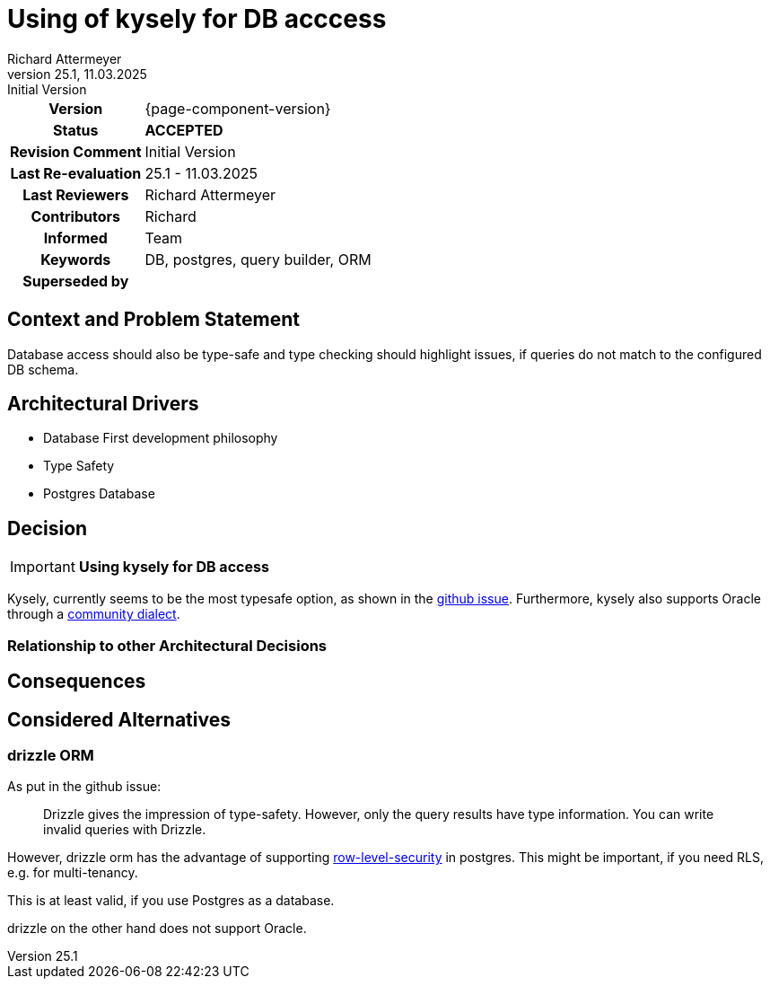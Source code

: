 = Using of kysely for DB acccess
Richard Attermeyer
v25.1, 11.03.2025: Initial Version
:summary: Using kysely for DB access
:keywords: DB, postgres, query builder, ORM
// Who approved the proposal (team, architect, ...(individual or team))
:approvers: Richard
// Who provided input into the preparation of this ADR?
:contributors: Richard
// Who must be informed about the changes?
// Examples: Team | Operations | Project Management | ...
:informed: Team
// STATUS: PROPOSED | ACCEPTED | REPLACED | REJECTED
:status: ACCEPTED
:superseded-by:
:next-review-after:
:next-review-before:

[cols="1h,3"]
|===
| Version | {page-component-version}
ifdef::revremark[]
|Status |*{status}*
| Revision Comment | {revremark}
endif::[]
ifdef::page-origin-refhash[]
| Commit | {page-origin-refhash}
endif::[]
ifdef::page-origin-tag[]
| Tag | {page-origin-tag}
endif::[]
ifdef::page-origin-url[]
| Repository | {page-origin-url}
endif::[]

|Last Re-evaluation
|{revnumber} - {revdate}

|Last Reviewers
|{authors}

|Contributors
|{contributors}

|Informed
|{informed}

|Keywords
|{keywords}

ifdef::superseded-by[]
|Superseded by
|{superseded-by}
endif::[]
|===

== Context and Problem Statement

Database access should also be type-safe and type checking should highlight issues,
if queries do not match to the configured DB schema.

== Architectural Drivers

* Database First development philosophy
* Type Safety
* Postgres Database

== Decision

[IMPORTANT]
*Using kysely for DB access*

Kysely, currently seems to be the most typesafe option, as shown in the https://github.com/thetutlage/meta/discussions/8[github issue].
Furthermore, kysely also supports Oracle through a https://github.com/griffiths-waite/kysely-oracledb[community dialect].

=== Relationship to other Architectural Decisions
////
Binde hier ein Diagramm ein, dass den Zusammenhang mit anderen Architekturkomponenten darstellt.
Dies gilt erst mal nur für das in diesem Zusammenhang betrachtete Flavour
////

== Consequences

////
Beschreibe hier die Konsequenzen (positive wie negative) der aktuellen Entscheidung.
Keine Entscheidung hat nur positive Effekte.
////

== Considered Alternatives

=== drizzle ORM
////
Liste hier die einzelnen Alternativen auf und begründe, warum die Alternative aktuell verworfen wurde
////

As put in the github issue:

[quote]
Drizzle gives the impression of type-safety. However, only the query results have type information. You can write invalid queries with Drizzle.

However, drizzle orm has the advantage of supporting https://orm.drizzle.team/docs/rls[row-level-security] in postgres.
This might be important, if you need RLS, e.g. for multi-tenancy.

This is at least valid, if you use Postgres as a database.

drizzle on the other hand does not support Oracle.



